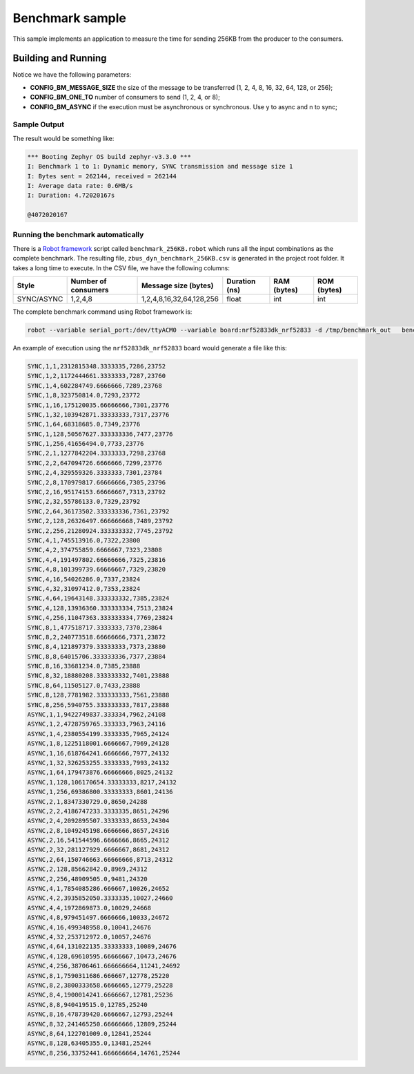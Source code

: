 .. _zbus-benchmark-sample:

Benchmark sample
################

This sample implements an application to measure the time for sending 256KB from the producer to the consumers.

Building and Running
********************

.. zephyr-app-commands::
   :zephyr-app: samples/subsys/zbus/dyn_channel
   :host-os: unix
   :board: qemu_cortex_m3
   :gen-args: -DCONFIG_BM_MESSAGE_SIZE=1 -DCONFIG_BM_ONE_TO=1 -DCONFIG_BM_ASYNC=y
   :goals: build run

Notice we have the following parameters:

* **CONFIG_BM_MESSAGE_SIZE** the size of the message to be transferred (1, 2, 4, 8, 16, 32, 64, 128, or 256);
* **CONFIG_BM_ONE_TO** number of consumers to send (1, 2, 4, or 8);
* **CONFIG_BM_ASYNC** if the execution must be asynchronous or synchronous. Use y to async and n to sync;

Sample Output
=============
The result would be something like:

.. code-block:: console

    *** Booting Zephyr OS build zephyr-v3.3.0 ***
    I: Benchmark 1 to 1: Dynamic memory, SYNC transmission and message size 1
    I: Bytes sent = 262144, received = 262144
    I: Average data rate: 0.6MB/s
    I: Duration: 4.72020167s

    @4072020167


Running the benchmark automatically
===================================

There is a `Robot framework <https://robotframework.org/>`_ script called ``benchmark_256KB.robot`` which runs all the input combinations as the complete benchmark.
The resulting file, ``zbus_dyn_benchmark_256KB.csv`` is generated in the project root folder. It takes a long time to execute. In the CSV file, we have the following columns:

+------------+---------------------+--------------------------+---------------+-------------+-------------+
| Style      | Number of consumers | Message size (bytes)     | Duration (ns) | RAM (bytes) | ROM (bytes) |
+============+=====================+==========================+===============+=============+=============+
| SYNC/ASYNC | 1,2,4,8             | 1,2,4,8,16,32,64,128,256 | float         | int         | int         |
+------------+---------------------+--------------------------+---------------+-------------+-------------+

The complete benchmark command using Robot framework is:

.. code-block:: console

    robot --variable serial_port:/dev/ttyACM0 --variable board:nrf52833dk_nrf52833 -d /tmp/benchmark_out   benchmark_256KB.robot

An example of execution using the ``nrf52833dk_nrf52833`` board would generate a file like this:

.. code-block::

    SYNC,1,1,2312815348.3333335,7286,23752
    SYNC,1,2,1172444661.3333333,7287,23760
    SYNC,1,4,602284749.6666666,7289,23768
    SYNC,1,8,323750814.0,7293,23772
    SYNC,1,16,175120035.66666666,7301,23776
    SYNC,1,32,103942871.33333333,7317,23776
    SYNC,1,64,68318685.0,7349,23776
    SYNC,1,128,50567627.333333336,7477,23776
    SYNC,1,256,41656494.0,7733,23776
    SYNC,2,1,1277842204.3333333,7298,23768
    SYNC,2,2,647094726.6666666,7299,23776
    SYNC,2,4,329559326.3333333,7301,23784
    SYNC,2,8,170979817.66666666,7305,23796
    SYNC,2,16,95174153.66666667,7313,23792
    SYNC,2,32,55786133.0,7329,23792
    SYNC,2,64,36173502.333333336,7361,23792
    SYNC,2,128,26326497.666666668,7489,23792
    SYNC,2,256,21280924.333333332,7745,23792
    SYNC,4,1,745513916.0,7322,23800
    SYNC,4,2,374755859.6666667,7323,23808
    SYNC,4,4,191497802.66666666,7325,23816
    SYNC,4,8,101399739.66666667,7329,23820
    SYNC,4,16,54026286.0,7337,23824
    SYNC,4,32,31097412.0,7353,23824
    SYNC,4,64,19643148.333333332,7385,23824
    SYNC,4,128,13936360.333333334,7513,23824
    SYNC,4,256,11047363.333333334,7769,23824
    SYNC,8,1,477518717.3333333,7370,23864
    SYNC,8,2,240773518.66666666,7371,23872
    SYNC,8,4,121897379.33333333,7373,23880
    SYNC,8,8,64015706.333333336,7377,23884
    SYNC,8,16,33681234.0,7385,23888
    SYNC,8,32,18880208.333333332,7401,23888
    SYNC,8,64,11505127.0,7433,23888
    SYNC,8,128,7781982.333333333,7561,23888
    SYNC,8,256,5940755.333333333,7817,23888
    ASYNC,1,1,9422749837.333334,7962,24108
    ASYNC,1,2,4728759765.333333,7963,24116
    ASYNC,1,4,2380554199.3333335,7965,24124
    ASYNC,1,8,1225118001.6666667,7969,24128
    ASYNC,1,16,618764241.6666666,7977,24132
    ASYNC,1,32,326253255.3333333,7993,24132
    ASYNC,1,64,179473876.66666666,8025,24132
    ASYNC,1,128,106170654.33333333,8217,24132
    ASYNC,1,256,69386800.33333333,8601,24136
    ASYNC,2,1,8347330729.0,8650,24288
    ASYNC,2,2,4186747233.3333335,8651,24296
    ASYNC,2,4,2092895507.3333333,8653,24304
    ASYNC,2,8,1049245198.6666666,8657,24316
    ASYNC,2,16,541544596.6666666,8665,24312
    ASYNC,2,32,281127929.6666667,8681,24312
    ASYNC,2,64,150746663.66666666,8713,24312
    ASYNC,2,128,85662842.0,8969,24312
    ASYNC,2,256,48909505.0,9481,24320
    ASYNC,4,1,7854085286.666667,10026,24652
    ASYNC,4,2,3935852050.3333335,10027,24660
    ASYNC,4,4,1972869873.0,10029,24668
    ASYNC,4,8,979451497.6666666,10033,24672
    ASYNC,4,16,499348958.0,10041,24676
    ASYNC,4,32,253712972.0,10057,24676
    ASYNC,4,64,131022135.33333333,10089,24676
    ASYNC,4,128,69610595.66666667,10473,24676
    ASYNC,4,256,38706461.666666664,11241,24692
    ASYNC,8,1,7590311686.666667,12778,25220
    ASYNC,8,2,3800333658.6666665,12779,25228
    ASYNC,8,4,1900014241.6666667,12781,25236
    ASYNC,8,8,940419515.0,12785,25240
    ASYNC,8,16,478739420.6666667,12793,25244
    ASYNC,8,32,241465250.66666666,12809,25244
    ASYNC,8,64,122701009.0,12841,25244
    ASYNC,8,128,63405355.0,13481,25244
    ASYNC,8,256,33752441.666666664,14761,25244
